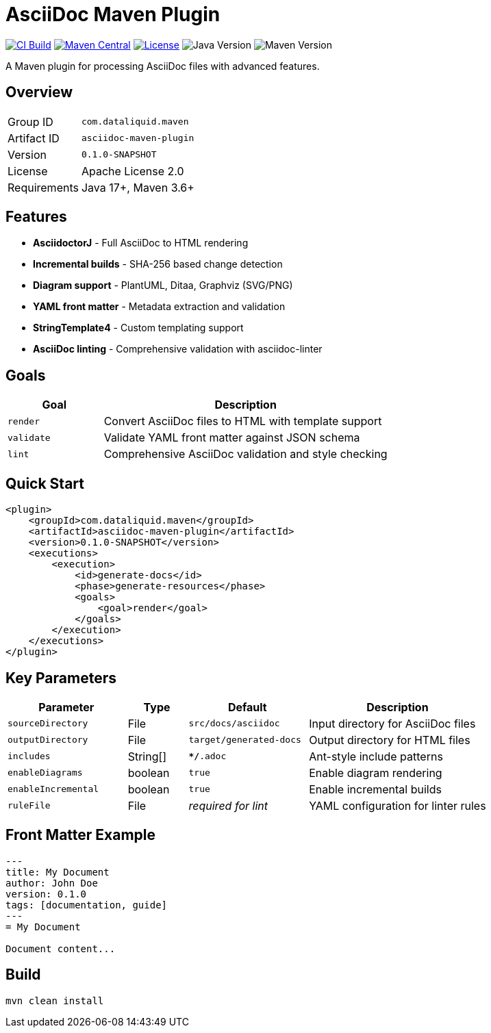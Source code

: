 = AsciiDoc Maven Plugin

image:https://github.com/dataliquid/asciidoc-maven-plugin/actions/workflows/ci.yml/badge.svg[CI Build,link=https://github.com/dataliquid/asciidoc-maven-plugin/actions/workflows/ci.yml]
image:https://maven-badges.herokuapp.com/maven-central/com.dataliquid.maven/asciidoc-maven-plugin/badge.svg[Maven Central,link=https://maven-badges.herokuapp.com/maven-central/com.dataliquid.maven/asciidoc-maven-plugin]
image:https://img.shields.io/badge/license-Apache%202.0-blue.svg[License,link=https://opensource.org/licenses/Apache-2.0]
image:https://img.shields.io/badge/Java-17%2B-blue.svg[Java Version]
image:https://img.shields.io/badge/Maven-3.9%2B-blue.svg[Maven Version]

A Maven plugin for processing AsciiDoc files with advanced features.

== Overview

[cols="1,3"]
|===
|Group ID |`com.dataliquid.maven`
|Artifact ID |`asciidoc-maven-plugin`
|Version |`0.1.0-SNAPSHOT`
|License |Apache License 2.0
|Requirements |Java 17+, Maven 3.6+
|===

== Features

* *AsciidoctorJ* - Full AsciiDoc to HTML rendering
* *Incremental builds* - SHA-256 based change detection
* *Diagram support* - PlantUML, Ditaa, Graphviz (SVG/PNG)
* *YAML front matter* - Metadata extraction and validation
* *StringTemplate4* - Custom templating support
* *AsciiDoc linting* - Comprehensive validation with asciidoc-linter

== Goals

[cols="1,3"]
|===
|Goal |Description

|`render`
|Convert AsciiDoc files to HTML with template support

|`validate`
|Validate YAML front matter against JSON schema

|`lint`
|Comprehensive AsciiDoc validation and style checking
|===

== Quick Start

[source,xml]
----
<plugin>
    <groupId>com.dataliquid.maven</groupId>
    <artifactId>asciidoc-maven-plugin</artifactId>
    <version>0.1.0-SNAPSHOT</version>
    <executions>
        <execution>
            <id>generate-docs</id>
            <phase>generate-resources</phase>
            <goals>
                <goal>render</goal>
            </goals>
        </execution>
    </executions>
</plugin>
----

== Key Parameters

[cols="2,1,2,3"]
|===
|Parameter |Type |Default |Description

|`sourceDirectory`
|File
|`src/docs/asciidoc`
|Input directory for AsciiDoc files

|`outputDirectory`
|File
|`target/generated-docs`
|Output directory for HTML files

|`includes`
|String[]
|`**/*.adoc`
|Ant-style include patterns

|`enableDiagrams`
|boolean
|`true`
|Enable diagram rendering

|`enableIncremental`
|boolean
|`true`
|Enable incremental builds

|`ruleFile`
|File
|_required for lint_
|YAML configuration for linter rules
|===

== Front Matter Example

[source,asciidoc]
----
---
title: My Document
author: John Doe
version: 0.1.0
tags: [documentation, guide]
---
= My Document

Document content...
----

== Build

[source,bash]
----
mvn clean install
----